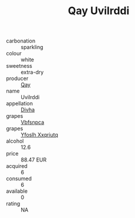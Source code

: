 :PROPERTIES:
:ID:                     dd39df67-68b2-47df-a8fb-c7bf28bce723
:END:
#+TITLE: Qay Uvilrddi 

- carbonation :: sparkling
- colour :: white
- sweetness :: extra-dry
- producer :: [[id:c8fd643f-17cf-4963-8cdb-3997b5b1f19c][Qay]]
- name :: Uvilrddi
- appellation :: [[id:c31dd59d-0c4f-4f27-adba-d84cb0bd0365][Divha]]
- grapes :: [[id:0ca1d5f5-629a-4d38-a115-dd3ff0f3b353][Vbfsnpca]]
- grapes :: [[id:d983c0ef-ea5e-418b-8800-286091b391da][Yfoslh Xxqriutq]]
- alcohol :: 12.6
- price :: 88.47 EUR
- acquired :: 6
- consumed :: 6
- available :: 0
- rating :: NA


